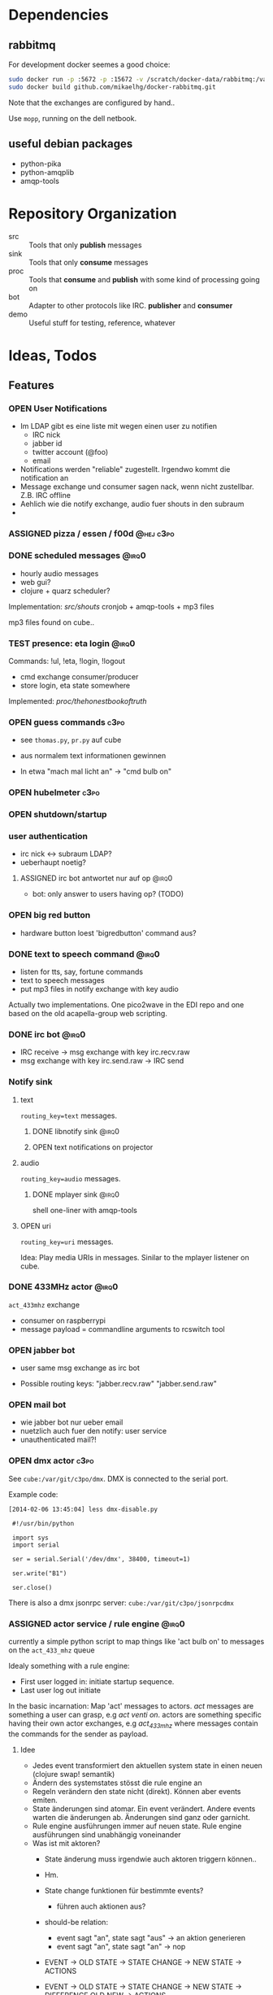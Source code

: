 #+SEQ_TODO: OPEN IDEA ASSIGNED TEST | DONE

* Dependencies
** rabbitmq
For development docker seemes a good choice:
#+BEGIN_SRC sh
sudo docker run -p :5672 -p :15672 -v /scratch/docker-data/rabbitmq:/var/lib/rabbitmq/mnesia f04150b0661e
sudo docker build github.com/mikaelhg/docker-rabbitmq.git
#+END_SRC

Note that the exchanges are configured by hand..

Use =mopp=, running on the dell netbook.

** useful debian packages
- python-pika
- python-amqplib
- amqp-tools

* Repository Organization
- src :: Tools that only *publish* messages
- sink :: Tools that only *consume* messages
- proc :: Tools that *consume* and *publish* with some kind of
          processing going on
- bot :: Adapter to other protocols like IRC. *publisher* and *consumer*
- demo :: Useful stuff for testing, reference, whatever

* Ideas, Todos
** Features
*** OPEN User Notifications
- Im LDAP gibt es eine liste mit wegen einen user zu notifien
  - IRC nick
  - jabber id
  - twitter account (@foo)
  - email
- Notifications werden "reliable" zugestellt. Irgendwo kommt die
  notification an
- Message exchange und consumer sagen nack, wenn nicht zustellbar.
  Z.B. IRC offline
- Aehlich wie die notify exchange, audio fuer shouts in den subraum
-
*** ASSIGNED pizza / essen / f00d                               :@hej:c3po:
*** DONE scheduled messages                                         :@irq0:
- hourly audio messages
- web gui?
- clojure + quarz scheduler?

Implementation: [[src/shouts]]
cronjob + amqp-tools + mp3 files

mp3 files found on cube..
*** TEST presence: eta login                                        :@irq0:
Commands: !ul, !eta, !login, !logout

- cmd exchange consumer/producer
- store login, eta state somewhere

Implemented: [[proc/thehonestbookoftruth]]

*** OPEN guess commands                                                :c3po:
- see =thomas.py=, =pr.py= auf cube

- aus normalem text informationen gewinnen
- In etwa "mach mal licht an" -> "cmd bulb on"

*** OPEN hubelmeter                                                    :c3po:
*** OPEN shutdown/startup
*** user authentication
- irc nick <-> subraum LDAP?
- ueberhaupt noetig?
**** ASSIGNED irc bot antwortet nur auf op                         :@irq0:
- bot: only answer to users having op? (TODO)
*** OPEN big red button
- hardware button loest 'bigredbutton' command aus?
*** DONE text to speech command                                     :@irq0:
- listen for tts, say, fortune commands
- text to speech messages
- put mp3 files in notify exchange with key audio

Actually two implementations. One pico2wave in the EDI repo and one
based on the old acapella-group web scripting.
*** DONE irc bot                                                    :@irq0:
- IRC receive -> msg exchange with key irc.recv.raw
- msg exchange with key irc.send.raw -> IRC send
*** Notify sink

**** text
=routing_key=text= messages.

***** DONE libnotify sink                                         :@irq0:
***** OPEN text notifications on projector
**** audio
=routing_key=audio= messages.

***** DONE mplayer sink                                           :@irq0:
shell one-liner with amqp-tools
**** OPEN uri
=routing_key=uri= messages.

Idea: Play media URIs in messages. Sinilar to the mplayer listener on cube.
*** DONE 433MHz actor                                               :@irq0:
=act_433mhz= exchange

- consumer on raspberrypi
- message payload = commandline arguments to rcswitch tool

*** OPEN jabber bot
- user same msg exchange as irc bot

- Possible routing keys: "jabber.recv.raw" "jabber.send.raw"

*** OPEN mail bot
- wie jabber bot nur ueber email
- nuetzlich auch fuer den notify: user service
- unauthenticated mail?!

*** OPEN dmx actor                                                     :c3po:
See =cube:/var/git/c3po/dmx=. DMX is connected to the serial port.

Example code:
#+BEGIN_EXAMPLE
[2014-02-06 13:45:04] less dmx-disable.py

 #!/usr/bin/python

 import sys
 import serial

 ser = serial.Serial('/dev/dmx', 38400, timeout=1)

 ser.write("B1")

 ser.close()
#+END_EXAMPLE

There is also a dmx jsonrpc server:
=cube:/var/git/c3po/jsonrpcdmx=

*** ASSIGNED actor service / rule engine                              :@irq0:

currently a simple python script to map things like 'act bulb on' to
messages on the =act_433_mhz= queue

Idealy something with a rule engine:
- First user logged in: initiate startup sequence.
- Last user log out initiate


In the basic incarnation:
Map 'act' messages to actors. /act/ messages are something a user
can grasp, e.g /act venti on/. actors are something specific having
their own actor exchanges, e.g /act_433_mhz/ where messages contain
the commands for the sender as payload.
**** Idee
- Jedes event transformiert den aktuellen system state in einen neuen
  (clojure swap! semantik)
- Ändern des systemstates stösst die rule engine an
- Regeln verändern den state nicht (direkt). Können aber events
  emiten.
- State änderungen sind atomar. Ein event verändert. Andere events
  warten die änderungen ab. Änderungen sind ganz oder garnicht.
- Rule engine ausführungen immer auf neuen state. Rule engine
  ausführungen sind unabhängig voneinander
- Was ist mit aktoren?
  - State änderung muss irgendwie auch aktoren triggern können..
  - Hm.
  - State change funktionen für bestimmte events?
    - führen auch aktionen aus?

  - should-be relation:
    - event sagt "an", state sagt "aus" -> an aktion generieren
    - event sagt "an", state sagt "an" -> nop

  - EVENT -> OLD STATE -> STATE CHANGE -> NEW STATE
                       -> ACTIONS

  - EVENT -> OLD STATE -> STATE CHANGE -> NEW STATE
                                       -> DIFFERENCE OLD NEW
                                       -> ACTIONS
- Fakten, konfiguration
  - aktor name zu triggernes foo
  - 'act bulb on' -> msg =11111 1 on= an =act_433mhz= exchange.
  -

- =(state-change old)=

**** Stories
-
*** ASSIGNED openhab integration                                  :@snowball:
*** OPEN irc reader
**** assign voices to each participant
***** parameters
- speed
- pitch
- voice: lea, julia, kenny...
**** participants can change voices

*** OPEN music player daemon                                         :c3po:
- mpd commands als messages
- Story: Ein EDI MQ command kann verschiedene music player daemons steuern
- Probleme
  - Mehrere mpds unterstützen; gleichzeitig steuern?

** Architecture Changes
*** OPEN list, help messages for 'cmd' exchange
Everyone on the cmd exchange should consume list and help messages.

**** Replies
- help :: If "args" = "$0" : Reply with brief usage and supported commands
- list :: Reply with something like "I exist and my name is"

**** Destination

#+BEGIN_SRC clojure
(str/replace (:src msg) #"recv" "send")
#+END_SRC

*** IDEA state change exchange?
Ohne globalen state müssen state veränderungen irgendwie kommuniziert
werden. Beispiel: user loggt sich ein.

Beispiel:
- user loggt sich ein
- tts begrüssung triggern
- rule engine wertet systemzustand aus


Mögliche umsetzung
/st/ exchange. User presence manager sendet message mit "userloggedin"
oder so an den exchange.

Ein event->tts consumer generiert tts commands wenn nötig

Die rule engine verändert ihren systemzustand und wertet rules neu aus.
